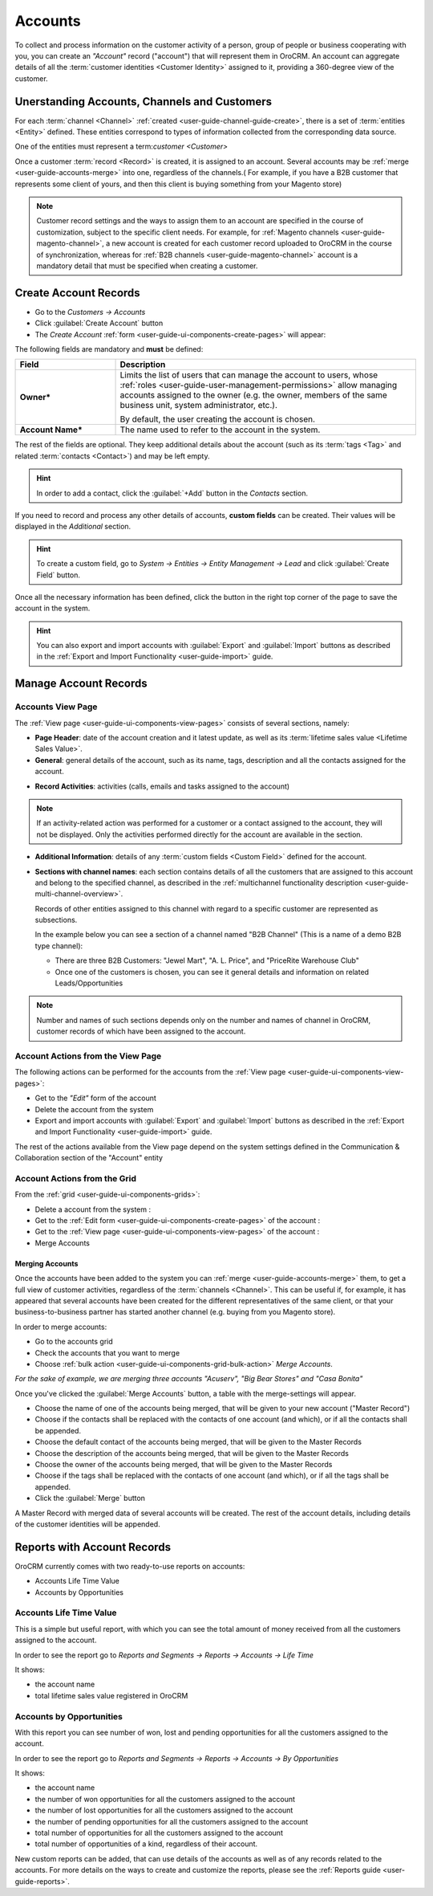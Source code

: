 .. _user-guide-accounts:

Accounts
========

To collect and process information on the customer activity of a person, group of people or business cooperating with 
you, you can create an *"Account"* record ("account") that will represent them in OroCRM.
An account can aggregate details of all the :term:`customer identities <Customer Identity>` assigned to it, providing 
a 360-degree view of the customer. 

Unerstanding Accounts, Channels and Customers
----------------------------------------------

For each :term:`channel <Channel>` :ref:`created <user-guide-channel-guide-create>`, there is a set of 
:term:`entities <Entity>` defined. These entities correspond to types of information collected from the corresponding 
data source.

One of the entities must represent a term:`customer <Customer>`

Once a customer :term:`record <Record>` is created, it is assigned to an account. Several accounts may 
be :ref:`merge <user-guide-accounts-merge>` into one, regardless of the channels.( For example, if you have a B2B 
customer that represents some client of yours, and then this client is buying something from your Magento store)

.. note ::

    Customer record settings and the ways to assign them to an account are specified in the course of customization, 
    subject to the specific client needs. For example, for :ref:`Magento channels <user-guide-magento-channel>`, a 
    new account is created for each customer record uploaded to OroCRM in the course of synchronization, whereas for 
    :ref:`B2B channels <user-guide-magento-channel>` account is a mandatory detail that must be specified when creating 
    a customer.


.. _user-guide-accounts-create:

Create Account Records
----------------------

- Go to the *Customers → Accounts*

- Click :guilabel:`Create Account` button

- The *Create Account* :ref:`form <user-guide-ui-components-create-pages>` will appear:

.. image:: ./img/accounts/accounts_create.png

The following fields are mandatory and **must** be defined:

.. csv-table::
  :header: "Field", "Description"
  :widths: 10, 30

  "**Owner***","Limits the list of users that can manage the account to users,  whose 
  :ref:`roles <user-guide-user-management-permissions>` allow managing 
  accounts assigned to the owner (e.g. the owner, members of the same business unit, system administrator, etc.).
  
  By default, the user creating the account is chosen."
  "**Account Name***","The name used to refer to the account in the system."

The rest of the fields are optional. They keep additional details about the account (such as its :term:`tags <Tag>`
and related :term:`contacts <Contact>`) and may be left empty.

.. hint::

    In order to add a contact, click the :guilabel:`+Add` button in the *Contacts* section. 

If you need to record and process any other details of accounts, **custom fields** can be created. Their values will 
be displayed in the *Additional* section.

.. hint::

    To create a custom field, go to *System → Entities → Entity Management → Lead* and click :guilabel:`Create Field`
    button.
  
Once all the necessary information has been defined, click the button in the right top corner of the page to save the 
account in the system.

.. hint::

    You can also export and import accounts with :guilabel:`Export` and :guilabel:`Import` buttons as described in 
    the :ref:`Export and Import Functionality <user-guide-import>` guide. 


Manage Account Records
----------------------

Accounts View Page
^^^^^^^^^^^^^^^^^^

The :ref:`View page <user-guide-ui-components-view-pages>` consists of several sections, namely:

- **Page Header**: date of the account creation and it latest update, as well as its 
  :term:`lifetime sales value <Lifetime Sales Value>`.

- **General**: general details of the account, such as its name, tags, description and all the contacts assigned for the
  account. 

.. image:: ./img/accounts/accounts_view_general.png

- **Record Activities**: activities (calls, emails and tasks assigned to the account)

.. image:: ./img/accounts/accounts_view_activities.png

.. note::
    
    If an activity-related action was performed for a customer or a contact assigned to the account, they will not be 
    displayed. Only the activities performed directly for the account are available in the section.

- **Additional Information**: details of any :term:`custom fields <Custom Field>` defined for the account.

- **Sections with channel names**: each section contains details of all the customers that are assigned to this 
  account and belong to the specified channel, as described in the 
  :ref:`multichannel functionality description <user-guide-multi-channel-overview>`. 
  
  Records of other entities assigned to this channel with regard to a specific customer are represented as subsections.
  
  In the example below you can see a section of a channel named "B2B Channel" (This is a name of a demo B2B 
  type channel):
  
  - There are three B2B Customers: "Jewel Mart", "A. L. Price", and "PriceRite Warehouse Club"

  - Once one of the customers is chosen, you can see it general details and information on related Leads/Opportunities
 
.. image:: ./img/accounts/accounts_view_channels.png

.. note::

    Number and names of such sections depends only on the number and names of channel in OroCRM, customer records of 
    which have been assigned to the account.


.. _user-guide-accounts-actions:

Account Actions from the View Page
^^^^^^^^^^^^^^^^^^^^^^^^^^^^^^^^^^

The following actions can be performed for the accounts from the :ref:`View page <user-guide-ui-components-view-pages>`:
  
- Get to the *"Edit"* form of the account

- Delete the account from the system 

- Export and import accounts with :guilabel:`Export` and :guilabel:`Import` buttons as described in 
  the :ref:`Export and Import Functionality <user-guide-import>` guide. 

The rest of the actions available from the View page depend on the system settings defined in the Communication & 
Collaboration section of the "Account" entity

.. image:: ./img/accounts/accounts_view_actions.png


Account Actions from the Grid 
^^^^^^^^^^^^^^^^^^^^^^^^^^^^^

From the :ref:`grid <user-guide-ui-components-grids>`:

.. image:: ./img/accounts/accounts_grid.png

- Delete a account from the system : |IcDelete|
  
- Get to the :ref:`Edit form <user-guide-ui-components-create-pages>` of the account : |IcEdit|
  
- Get to the :ref:`View page <user-guide-ui-components-view-pages>` of the account : |IcView| 

- Merge Accounts


.. _user-guide-accounts-merge:

Merging Accounts
""""""""""""""""

Once the accounts have been added to the system you can :ref:`merge <user-guide-accounts-merge>` them, to get a full
view of customer activities, regardless of the :term:`channels <Channel>`. This can be useful if, for example, it has 
appeared that several accounts have been created for the different representatives of the same client, or that your 
business-to-business partner has started another channel (e.g. buying from you Magento store).

In order to merge accounts:

- Go to the accounts grid

- Check the accounts that you want to merge

- Choose :ref:`bulk action <user-guide-ui-components-grid-bulk-action>` *Merge Accounts*.

*For the sake of example, we are merging three accounts "Acuserv", "Big Bear Stores" and "Casa Bonita"*

.. image:: ./img/accounts/accounts_merge_01.png

Once you've clicked the :guilabel:`Merge Accounts` button, a table with the merge-settings will appear.

.. image:: ./img/accounts/accounts_merge_02.png

- Choose the name of one of the accounts being merged, that will be given to your new account ("Master Record")

- Choose if the contacts shall be replaced with the contacts of one account (and which), or if all the contacts shall be
  appended.

- Choose the default contact of the accounts being merged, that will be given to the Master Records

- Choose the description of the accounts being merged, that will be given to the Master Records

- Choose the owner of the accounts being merged, that will be given to the Master Records 

- Choose if the tags shall be replaced with the contacts of one account (and which), or if all the tags shall be 
  appended.

- Click the :guilabel:`Merge` button
  
A Master Record with merged data of several accounts will be created. The rest of the account details, including details 
of the customer identities will be appended.


      
.. _user-guide-accounts-reports:

Reports with Account Records
----------------------------

OroCRM currently comes with two ready-to-use reports on accounts:

- Accounts Life Time Value 

- Accounts by Opportunities

 
Accounts Life Time Value 
^^^^^^^^^^^^^^^^^^^^^^^^

This is a simple but useful report, with which you can see the total amount of money received from all the customers 
assigned to the account. 

In order to see the report go to *Reports and Segments → Reports → Accounts → Life Time*

It shows:

- the account name 

- total lifetime sales value registered in OroCRM

.. image:: ./img/accounts/accounts_report_by_lifetime.png


Accounts by Opportunities
^^^^^^^^^^^^^^^^^^^^^^^^^

With this report you can see number of won, lost and pending opportunities for all the customers assigned to the 
account. 

In order to see the report go to *Reports and Segments → Reports → Accounts → By Opportunities*

It shows:

- the account name 

- the number of won opportunities for all the customers assigned to the account

- the number of lost opportunities for all the customers assigned to the account

- the number of pending opportunities for all the customers assigned to the account

- total number of opportunities for all the customers assigned to the account

- total number of opportunities of a kind, regardless of their account.

.. image:: ./img/accounts/accounts_report_by_opportunity.png 


New custom reports can be added, that can use details of the accounts as well as of any records related to the accounts. 
For more details on the ways to create and customize the reports,  please see the 
:ref:`Reports guide <user-guide-reports>`.





.. |BCrLOwnerClear| image:: ./img/buttons/BCrLOwnerClear.png
   :align: middle

.. |Bdropdown| image:: ./img/buttons/Bdropdown.png
   :align: middle

.. |BGotoPage| image:: ./img/buttons/BGotoPage.png
   :align: middle

.. |Bplus| image:: ./img/buttons/Bplus.png
   :align: middle

.. |IcDelete| image:: ./img/buttons/IcDelete.png
   :align: middle

.. |IcEdit| image:: ./img/buttons/IcEdit.png
   :align: middle

.. |IcView| image:: ./img/buttons/IcView.png
   :align: middle

